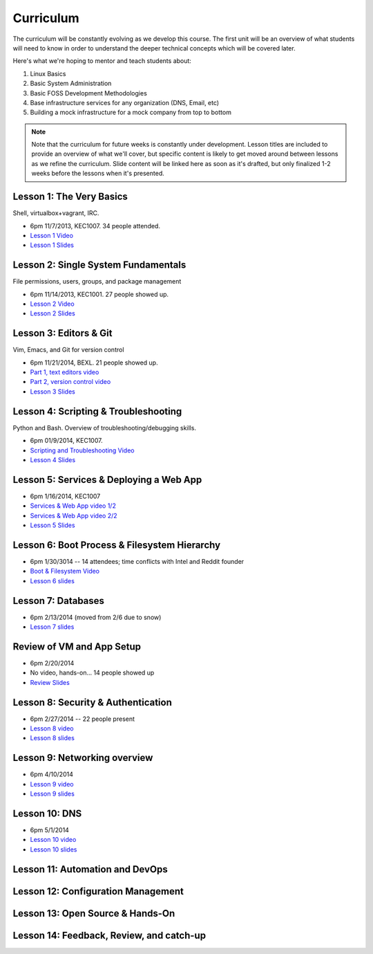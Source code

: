 Curriculum
==========

The curriculum will be constantly evolving as we develop this course. The
first unit will be an overview of what students will need to know in order to
understand the deeper technical concepts which will be covered later.

Here's what we're hoping to mentor and teach students about:

#. Linux Basics
#. Basic System Administration
#. Basic FOSS Development Methodologies
#. Base infrastructure services for any organization (DNS, Email, etc)
#. Building a mock infrastructure for a mock company from top to bottom

.. note:: Note that the curriculum for future weeks is constantly under development. Lesson
    titles are included to provide an overview of what we'll cover, but specific
    content is likely to get moved around between lessons as we refine the curriculum.
    Slide content will be linked here as soon as it's drafted, but only finalized
    1-2 weeks before the lessons when it's presented.

Lesson 1: The Very Basics
-------------------------

Shell, virtualbox+vagrant, IRC.

- 6pm 11/7/2013, KEC1007. 34 people attended.
- `Lesson 1 Video <http://youtu.be/UiiPiIoTxnw>`_
- `Lesson 1 Slides <http://slides.osuosl.org/devopsbootcamp/01_the_very_basics.html>`_

Lesson 2: Single System Fundamentals
------------------------------------

File permissions, users, groups, and package management

- 6pm 11/14/2013, KEC1001. 27 people showed up.
- `Lesson 2 Video <http://youtu.be/0mWSep_qmJM>`_
- `Lesson 2 Slides <http://slides.osuosl.org/devopsbootcamp/02_single_system_fundamentals.html>`_

Lesson 3: Editors & Git
-----------------------

Vim, Emacs, and Git for version control

- 6pm 11/21/2014, BEXL. 21 people showed up.
- `Part 1, text editors video <https://www.youtube.com/watch?v=4ce3P_mvOvA>`_ 
- `Part 2, version control video <https://www.youtube.com/watch?v=vBeAP7i_mPg>`_
- `Lesson 3 Slides <http://slides.osuosl.org/devopsbootcamp/03_editors_git.html>`_

Lesson 4: Scripting & Troubleshooting
-------------------------------------

Python and Bash. Overview of troubleshooting/debugging skills.

- 6pm 01/9/2014, KEC1007. 
- `Scripting and Troubleshooting Video <https://www.youtube.com/watch?v=98XtvsbN56g>`_
- `Lesson 4 Slides <http://slides.osuosl.org/devopsbootcamp/04_scripting_troubleshooting.html>`_

Lesson 5: Services & Deploying a Web App 
----------------------------------------

- 6pm 1/16/2014, KEC1007
- `Services & Web App video 1/2 <https://www.youtube.com/watch?v=acqOeOPcSHY>`_
- `Services & Web App video 2/2 <https://www.youtube.com/watch?v=2RSWKkJVodM>`_
- `Lesson 5 Slides <http://slides.osuosl.org/devopsbootcamp/05_services_app.html>`_

Lesson 6: Boot Process & Filesystem Hierarchy
---------------------------------------------

- 6pm 1/30/3014 -- 14 attendees; time conflicts with Intel and Reddit founder
- `Boot & Filesystem Video <https://www.youtube.com/watch?v=CsQbAInzTzQ>`_
- `Lesson 6 slides <slides.osuosl.org/devopsbootcamp/06_boot_filesystem.html>`_

Lesson 7: Databases
-------------------

- 6pm 2/13/2014 (moved from 2/6 due to snow)
- `Lesson 7 slides <http://slides.osuosl.org/devopsbootcamp/07_database_integration.html#1>`_

Review of VM and App Setup
--------------------------

- 6pm 2/20/2014
- No video, hands-on... 14 people showed up
- `Review Slides <http://slides.osuosl.org/devopsbootcamp/13_review.html>`_

Lesson 8: Security & Authentication
-----------------------------------

- 6pm 2/27/2014 -- 22 people present
- `Lesson 8 video <http://www.youtube.com/watch?v=1idty-a052M>`_
- `Lesson 8 slides <http://slides.osuosl.org/devopsbootcamp/08_security_auth.html>`_

Lesson 9: Networking overview
-----------------------------

- 6pm 4/10/2014
- `Lesson 9 video <https://www.youtube.com/watch?v=eUOF2HVx88M>`_
- `Lesson 9 slides <http://slides.osuosl.org/devopsbootcamp/09_networking.html#1>`_

Lesson 10: DNS 
--------------

- 6pm 5/1/2014
- `Lesson 10 video <https://www.youtube.com/watch?v=v2nBXO10WlM>`_
- `Lesson 10 slides <http://slides.osuosl.org/devopsbootcamp/10_dns.html#1>`_

Lesson 11: Automation and DevOps
--------------------------------

Lesson 12: Configuration Management 
-----------------------------------

Lesson 13: Open Source & Hands-On
---------------------------------

Lesson 14: Feedback, Review, and catch-up
-----------------------------------------



